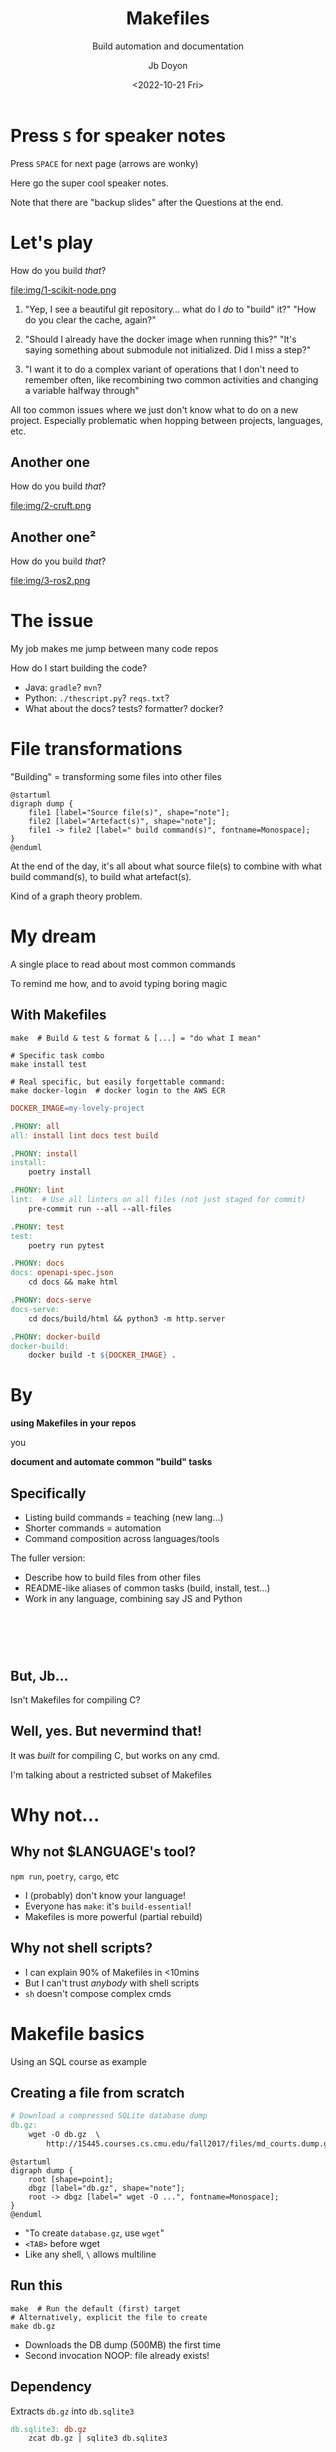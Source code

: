 #+title: Makefiles
#+subtitle: Build automation and documentation
#+author: Jb Doyon
#+DATE: <2022-10-21 Fri>

#+REVEAL_TALK_URL: https://jiby.tech/

#+OPTIONS: toc:nil
#+PROPERTY: header-args :eval no-export

# This presentation is written for Org-mode (https://orgmode.org) in
# Emacs generating reveal.js slides (https://revealjs.com) via
# org-re-reveal package (https://gitlab.com/oer/org-re-reveal)

# Enabling this means no speaker notes
#+OPTIONS: reveal_single_file:nil num:nil

#+REVEAL_THEME: blood

* COMMENT Orga
Resources here, links to original material, log of time spent etc

* Press =S= for speaker notes

Press =SPACE= for next page (arrows are wonky)
#+begin_notes
Here go the super cool speaker notes.

Note that there are "backup slides" after the Questions at the end.
#+end_notes


* Let's play

#+REVEAL: split
#+ATTR_REVEAL: :frag roll-in
How do you build /that/?


#+ATTR_REVEAL: :frag roll-in
#+ATTR_ORG: :width 200
#+ATTR_HTML: :style height: 60vh;
file:img/1-scikit-node.png


#+BEGIN_NOTES
1) "Yep, I see a beautiful git repository... what do I /do/ to "build" it?"
   "How do you clear the cache, again?"

2) "Should I already have the docker image when running this?"
   "It's saying something about submodule not initialized. Did I
   miss a step?"

3) "I want it to do a complex variant of operations that I don't need
   to remember often, like recombining two common activities and
   changing a variable halfway through"

All too common issues where we just don't know what to do on a new
project. Especially problematic when hopping between projects,
languages, etc.
#+END_NOTES


** Another one
How do you build /that/?

#+ATTR_REVEAL: :frag roll-in
#+ATTR_ORG: :width 200
#+ATTR_HTML: :style height: 60vh;
file:img/2-cruft.png



** Another one²
How do you build /that/?

#+ATTR_REVEAL: :frag roll-in
#+ATTR_ORG: :width 200
file:img/3-ros2.png
* The issue

#+ATTR_REVEAL: :frag roll-in
My job makes me jump between many code repos


#+ATTR_REVEAL: :frag roll-in
How do I start building the code?

#+ATTR_REVEAL: :frag (roll-in)
- Java: =gradle=? =mvn=?
- Python: =./thescript.py=? =reqs.txt=?
- What about the docs? tests? formatter? docker?
* File transformations

"Building" = transforming some files into other files

#+BEGIN_SRC plantuml :file img/4_build.svg :export results
@startuml
digraph dump {
    file1 [label="Source file(s)", shape="note"];
    file2 [label="Artefact(s)", shape="note"];
    file1 -> file2 [label=" build command(s)", fontname=Monospace];
}
@enduml
#+END_SRC

#+ATTR_HTML: :style height: 30vh;
#+RESULTS:
[[file:img/4_build.svg]]

#+begin_notes
At the end of the day, it's all about what source file(s) to combine with what
build command(s), to build what artefact(s).

Kind of a graph theory problem.
#+end_notes

* My dream
#+ATTR_REVEAL: :frag roll-in
A single place to read about most common commands

#+ATTR_REVEAL: :frag roll-in
To remind me how, and to avoid typing boring magic


** With Makefiles

#+ATTR_REVEAL: :frag roll-in
#+begin_src shell
make  # Build & test & format & [...] = "do what I mean"
#+end_src

#+ATTR_REVEAL: :frag roll-in
#+begin_src shell
# Specific task combo
make install test
#+end_src

#+ATTR_REVEAL: :frag roll-in
#+begin_src shell
# Real specific, but easily forgettable command:
make docker-login  # docker login to the AWS ECR
#+end_src

#+REVEAL: split

#+begin_src makefile
DOCKER_IMAGE=my-lovely-project

.PHONY: all
all: install lint docs test build

.PHONY: install
install:
	poetry install

.PHONY: lint
lint:  # Use all linters on all files (not just staged for commit)
	pre-commit run --all --all-files

.PHONY: test
test:
	poetry run pytest

.PHONY: docs
docs: openapi-spec.json
	cd docs && make html

.PHONY: docs-serve
docs-serve:
	cd docs/build/html && python3 -m http.server

.PHONY: docker-build
docker-build:
	docker build -t ${DOCKER_IMAGE} .
#+end_src

* By


*using Makefiles in your repos*

you

*document and automate common "build" tasks*

** Specifically

#+ATTR_REVEAL: :frag (roll-in)
- Listing build commands = teaching (new lang...)
- Shorter commands = automation
- Command composition across languages/tools

#+begin_notes
The fuller version:
- Describe how to build files from other files
- README-like aliases of common tasks (build, install, test...)
- Work in any language, combining say JS and Python
#+end_notes

*  

** But, Jb...

#+ATTR_REVEAL: :frag roll-in
Isn't Makefiles for compiling C?

** Well, yes. But nevermind that!

#+ATTR_REVEAL: :frag roll-in
It was /built/ for compiling C, but works on any cmd.

#+ATTR_REVEAL: :frag roll-in
I'm talking about a restricted subset of Makefiles

* Why not...
:PROPERTIES:
:CUSTOM_ID: why-not
:END:

** Why not $LANGUAGE's tool?

=npm run=, =poetry=, =cargo=, etc

#+ATTR_REVEAL: :frag (roll-in)
- I (probably) don't know your language!
- Everyone has =make=: it's =build-essential=!
- Makefiles is more powerful (partial rebuild)

** Why not shell scripts?

#+ATTR_REVEAL: :frag (roll-in)
- I can explain 90% of Makefiles in <10mins
- But I can't trust /anybody/ with shell scripts
- =sh= doesn't compose complex cmds

** COMMENT But it doesn't work for X

#+ATTR_REVEAL: :frag roll-in
Yes! That's part of the appeal:

#+ATTR_REVEAL: :frag roll-in
/Keep automation simple AND documented/
#+ATTR_REVEAL: :frag roll-in
Like =awk=, it's in a sweet spot.
If you need more, break the glass.


* Makefile basics

#+ATTR_REVEAL: :frag roll-in
Using an SQL course as example

** Creating a file from scratch
#+begin_src makefile
# Download a compressed SQLite database dump
db.gz:
	wget -O db.gz  \
		http://15445.courses.cs.cmu.edu/fall2017/files/md_courts.dump.gz
#+end_src

#+BEGIN_SRC plantuml :file img/5_dbgz.svg :export results
@startuml
digraph dump {
    root [shape=point];
    dbgz [label="db.gz", shape="note"];
    root -> dbgz [label=" wget -O ...", fontname=Monospace];
}
@enduml
#+END_SRC

#+ATTR_HTML: :style height: 10vh;
#+RESULTS:
[[file:img/5_dbgz.svg]]

#+ATTR_REVEAL: :frag (roll-in)
- "To create =database.gz=, use =wget="
- =<TAB>= before wget
- Like any shell, =\= allows multiline

** Run this


#+begin_src shell
make  # Run the default (first) target
# Alternatively, explicit the file to create
make db.gz
#+end_src

#+ATTR_REVEAL: :frag (roll-in)
- Downloads the DB dump (500MB) the first time
- Second invocation NOOP: file already exists!

** Dependency


Extracts =db.gz= into =db.sqlite3=

#+begin_src makefile
db.sqlite3: db.gz
	zcat db.gz | sqlite3 db.sqlite3
#+end_src

#+BEGIN_SRC plantuml :file img/6_extract.svg :export results
@startuml
digraph dump {
    dbgz [label="db.gz", shape="note"];
    dbsql [label="db.sqlite3", shape="note"];
    dbgz -> dbsql [label=" zcat ...", fontname=Monospace];
}
@enduml
#+END_SRC

#+ATTR_HTML: :style height: 20vh;
#+RESULTS:
[[file:img/6_extract.svg]]

#+ATTR_REVEAL: :frag (roll-in)
- Doesn't redownload =db.gz=: file exists
- If =db.gz= more recent than =db.sqlite3=: rerun



** Complex dependency
#+begin_src makefile :tangle Makefile
results/01.txt: query/01.sql db.sqlite3
	sqlite3 db.sqlite3 <query/01.sql  >results/01.txt
#+end_src

#+BEGIN_SRC plantuml :file img/7_query.svg :export results
@startuml
digraph dump {
    dbsql [label="db.sqlite3", shape="note"];
    query1 [label="query/01.sql", shape="note"];
    merge [shape=point,width=0.01,height=0.01];
    result1 [label="result/01.txt", shape="note"];
    {dbsql, query1} -> merge [dir=none];
    merge -> result1 [label=" sqlite3 ...", fontname=Monospace];
}
@enduml
#+END_SRC

#+RESULTS:
[[file:img/7_query.svg]]
** Aliases

Computing query results via:
#+begin_src shell
make results/01.txt
#+end_src

That's long: shorter?

#+ATTR_REVEAL: :frag (roll-in)
#+begin_src makefile
# Top of the Makefile: first target = default
all: results/01.txt
#+end_src

#+ATTR_REVEAL: :frag (roll-in)
New target =all= "needing" =results/01.txt=.

#+ATTR_REVEAL: :frag (roll-in)
#+begin_src shell
make  # or, explicitly
make all
#+end_src

#+REVEAL: split


#+BEGIN_SRC plantuml :file img/8_alias.svg :export results
@startuml
digraph dump {
    dbsql [label="db.sqlite3", shape="note"];
    query1 [label="query/01.sql", shape="note"];
    merge [shape=point,width=0.01,height=0.01];
    result1 [label="result/01.txt", shape="note"];
    {dbsql, query1} -> merge [dir=none];
    merge -> result1 [label=" sqlite3 ...", fontname=Monospace];
    result2 [label="all"];
    result1 -> result2;
}
@enduml
#+END_SRC

#+RESULTS:
[[file:img/8_phony.svg]]
#+ATTR_REVEAL: :frag (roll-in)
- Note =all= is not a real file!
- Called a "phony" target
** Wait I need sqlite!
#+BEGIN_SRC makefile
dependencies:
	sudo apt-get install sqlite
#+END_SRC

=dependencies= not a file: "Phony target"
#+BEGIN_NOTES
- Makefile targets can be not-files but ideas!
- Called Phony targets
- Conventions like =make dep=, for dependencies
#+END_NOTES

** PHONY targets

#+begin_src makefile
test:   # Risky!
	pytest
#+end_src

#+BEGIN_SRC plantuml :file img/9_phony.svg :export results
@startuml
digraph dump {
    root [shape=point];
    test [label="test", shape="note"];
    root -> test [label=" pytest", fontname=Monospace];
}
@enduml
#+END_SRC

#+RESULTS:
[[file:img/9_phony.svg]]


#+ATTR_REVEAL: :frag (roll-in)
- Works fine, until a file/folder =test= is created
- Then "Nothing to be done for 'test'"
- We didn't mark test as Phony, it looks for file

#+REVEAL: split
Solution: mark file as "phony"
#+begin_src makefile
.PHONY: test  # "test" isn't a real file, rebuild always
test:
	pytest
#+end_src

Remember: "if it's not a real /file/, it's =.PHONY=!"


** COMMENT Target elision

#+begin_src makefile
.PHONY: all
all: install lint docs test build

.PHONY: docs-serve
docs-serve: docs
	cd docs/build/html && python3 -m http.server
#+end_src

=Make= optimizes the graph to avoid double-building uselessly:

#+begin_src shell
make docs test docs  # Skips rebuild of docs
make docs docs-serve # Equiv to "make docs-serve", docs implicit
make all docs-serve  # actually useful
#+end_src
** Variables

Shorten URL

#+begin_src makefile
DB_URL=http://15445.courses.cs.cmu.edu/fall2017/files/md_courts.dump.gz

db.gz:
	wget -O db.gz "${DB_URL}"
#+end_src

** Variable override

#+begin_src makefile
APP_VERSION="v1.2.3"

.PHONY: docker-build-release
docker-build-release:
	docker build -t "my-lovely-app:${APP_VERSION}" .
#+end_src
Run via:
#+begin_src shell
make docker-build-release  # Builds v1.2.3
# Override variable just this time:
make docker-build-release APP_VERSION=experimental
# equivalent to:
make APP_VERSION=experimental docker-build-release
#+end_src
** Separate shells

Every line is run in different shell

#+begin_src makefile
bad:
	export VERSION=1.2.3
	wget http://example.com/${VERSION}
# "No such variable: 'VERSION'"
#+end_src

** COMMENT Timestamps

#+begin_src shell
make all  # Nothing to be done for "all"
# "Update the database" via last modification timestamp:
touch db.gz
make  # Rebuilds all targets impacted by db.gz
#+end_src

#+ATTR_REVEAL: :frag (roll-in)
- =make= only checks last modification timestamp
- No "file hash database"
- Partial rebuilds: walks file-graph


* Recap
** File graph
Links files (nodes) to build commands (edges)

#+ATTR_REVEAL: :frag roll-in
Directed Acyclic Graph (DAG)
** Partial rebuild
#+ATTR_REVEAL: :frag (roll-in)
- Checks file exists, rebuild via command if missing
- Using file change timestamp (no hash database!)
- Phony targets = always rebuild those
** Composable
- Run command sequence
- Override variables
- Much more I haven't shown

* Repo automation

#+ATTR_REVEAL: :frag roll-in
(/Rant begins/)


** Opinion
/Every repo task SHOULD be a Makefile target/

** Python example
#+begin_src makefile
.PHONY: all
all: install lint docs test build
#+end_src

#+REVEAL: split


#+begin_src makefile
.PHONY: install
install:
	poetry install

.PHONY: lint
lint:  # Use all linters on all files (not just staged for commit)
	pre-commit run --all --all-files

.PHONY: test
test:
	poetry run pytest

.PHONY: docs
docs: openapi-spec.json
	cd docs && make html

.PHONY: docs-serve
docs-serve:
	cd docs/build/html && python3 -m http.server
#+end_src
* By


*using Makefiles in your repos*

you

*document and automate common "build" tasks*

** How do I start?

** Start simple
#+ATTR_REVEAL: :frag (roll-in)
- Pick the command you run most often
- Add it to makefile as Phony target
- Start over: second-most used command?

** And then?

** Iterate towards infrequent commands
#+ATTR_REVEAL: :frag (roll-in)
- Once common tasks are listed
- Document one-off commands, seldom needed
- Cache-busting, =docker system prune=...

** Avoid complexity
#+ATTR_REVEAL: :frag (roll-in)
- Remember, the objective is /cheap automation/:
- Replace long cmds in README with =make init=
- Aim to replace 90% of all repo activity

#+ATTR_REVEAL: :frag roll-in
/If you ever say "I need to debug the Makefile": too far/

* README-worthy
#+ATTR_REVEAL: :frag roll-in
Once most commands are listed

#+ATTR_REVEAL: :frag roll-in
It's clean enough to exhibit in your =README=

** Sample README section

#+begin_src markdown
For ease of development, a `Makefile` is provided, use it like this:

	make  # equivalent to "make all" = install lint docs test build
	# run only specific tasks:
	make install
	make lint
	make test
	# Combine tasks:
	make install test

#+end_src

#+ATTR_REVEAL: :frag roll-in
Note the abstraction: could be Java, Rust, Python...

* COMMENT Make tricks


* By


*using Makefiles in your repos*

you

*document and automate common "build" tasks*


* Questions?
#+begin_notes
Skip to next page for the backup slides with extra material
#+end_notes

* Backup slides

** RTFM

See [[https://www.gnu.org/software/make/manual/make.html][GNU Make online docs]], or offline:

#+begin_src shell
sudo apt-get install make-doc
info make  # Much richer pages than "man make" (*giggles*)
#+end_src

** Make help

Classic: show list of commands
#+begin_src makefile
help: ## display this help message
	grep '^[a-zA-Z]' $(MAKEFILE_LIST) | \
		sort | \
		awk -F ':.*?## ' 'NF==2 {printf "  %-26s%s\n", $$1, $$2}'
#+end_src

Many variants exist, cargo-culted.


** Disregard exit code
Prefix command with =-= to not fail on nonzero code:
#+begin_src makefile
results/failing_query.txt: db.gz
	-sqlite3 db.gz "An incorrect SQL query"
#+end_src


** Wildcards

Match all files, set to a variable
#+begin_src makefile
all_queries = $(wildcard query/*.sql)
#+end_src

** Shell commands

#+begin_src makefile
BRANCH=$(shell echo "${BUILDKITE_BRANCH}" | sed 's;/;_;g')
#+end_src

** Makefile Rules

Generic rules, regardless of input:

#+begin_src makefile
results/%.txt: query/%.sql db.sqlite3
	sqlite3 db.sqlite3 < $<  > $@
#+end_src

Any value that fits =%= makes rule work:

#+begin_src shell
make results/01.txt  # % now set to 01
make results/blah.txt  # % now set to blah, assumes query/blah.txt
#+end_src


** Defining functions

#+begin_src makefile
define generate_file
    sed 's/{NAME}/$(1)/' greetings.tmpl >$(2).txt
endef

all:
    $(call generate_file,John Doe,101)
    $(call generate_file,Peter Pan,102)
#+end_src
** Sentinel files

Avoid phonies via real file dependency:

Create "sentinel files" /manually/

#+begin_src makefile

build/docker_image:
	docker build -t myimagename .
	docker images -q myimagename > build/docker_image

test.sentinel:
	pytest && touch test.sentinel
#+end_src

#+ATTR_REVEAL: :frag (roll-in)
- Not phony: depend on real file
- Timestamp of file determines needed to rerun
** Parallelize

#+begin_src shell
# Solve the graph with 8 parallel processes
make -j 8
#+end_src

** Dry-run/debug mode

Use =-n= flag for dry-run (debug)

#+begin_src shell
make -n
#+end_src

: zcat db.gz | sqlite3 db.sqlite3
: sqlite3 db.sqlite3 <query/01.sql  >results/01.txt
** Graph a Makefile

[[https://pypi.org/project/makefile2dot/][makefile2dot]] python package, for GraphViz (dot)

#+begin_src shell
pipx install makefile2dot
makefile2dot | dot -Tpng > makefile.png
#+end_src

[[file:makefile.png]]

** One shell

Run all commands into one shell

#+begin_src makefile
.ONESHELL:  # Just declaring this is enough
# All further commands are run in one persisting shell invocation
good:
	export VERSION=1.2.3
	wget http://example.com/${VERSION}
#+end_src
** Polyglot Makefiles

Don't shell out: use =python=!

#+begin_src makefile
.ONESHELL:
python: SHELL := python3
python:
	greeting = "hello"
	print(f"{greeting}, python!")
#+end_src

Or =docker run=:

#+begin_src makefile
IMG=ubuntu
CMD=/bin/bash
PWD=$(shell pwd)
WRK=workdir
.SHELLFLAGS = run -v ${PWD}:/${WRK} --rm --workdir /${WRK} -e ${CMD} ${IMG} -c
SHELL := docker
docker:
	echo "hello, $$(uname -a)!"

#+end_src

See more on [[http://agdr.org/2020/05/14/Polyglot-Makefiles.html][Polyglot Makefiles]].

** Other Makefile talks
More opinions about Makefiles
- [[https://tech.davis-hansson.com/p/make/][Your Makefiles are wrong]]
- [[https://matt-rickard.com/the-unreasonable-effectiveness-of-makefiles][The Unreasonable Effectiveness of Makefiles]]

* EOF

Read more rants, and this presentation, on https://jiby.tech
#+begin_notes
Thank you for letting me tell you more than you needed to know about Makefiles
#+end_notes

* COMMENT Local variables                                           :ARCHIVE:
:PROPERTIES:
:END:
For auto-exporting the presentation on saved file in Emacs.
# Local Variables:
# eval: (add-hook 'after-save-hook #'org-re-reveal-export-to-html :append :local)
# End:
